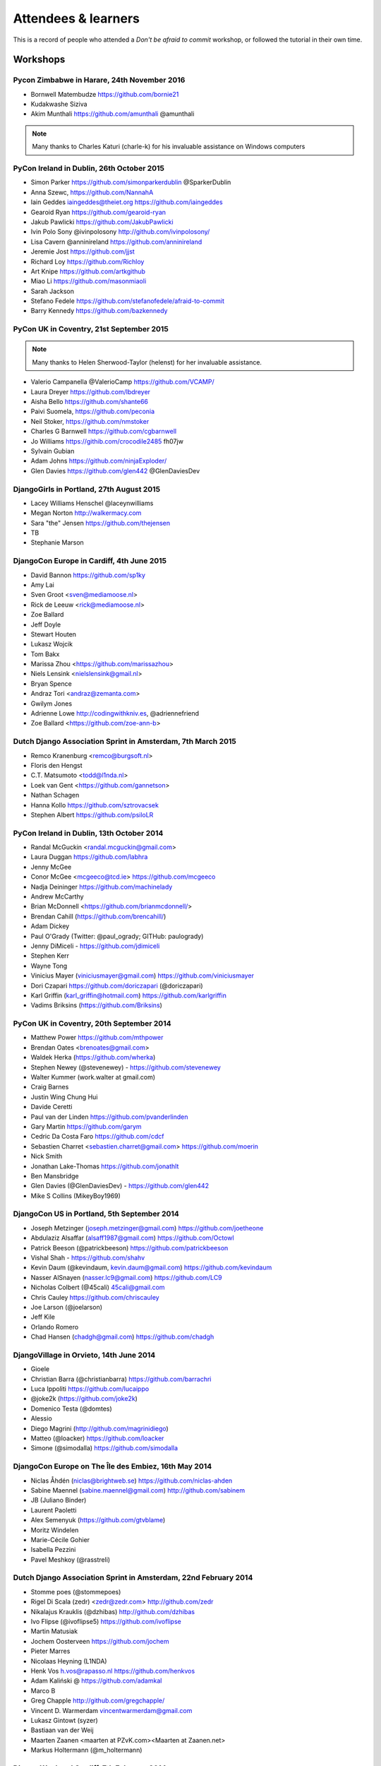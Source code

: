 ####################
Attendees & learners
####################

This is a record of people who attended a *Don't be afraid to commit* workshop,
or followed the tutorial in their own time.

Workshops
=========

Pycon Zimbabwe in Harare, 24th November 2016
---------------------------------------------
* Bornwell Matembudze https://github.com/bornie21
* Kudakwashe Siziva
* Akim Munthali https://github.com/amunthali @amunthali

.. note:: Many thanks to Charles Katuri (charle-k) for his invaluable assistance on Windows computers

PyCon Ireland in Dublin, 26th October 2015
------------------------------------------
* Simon Parker https://github.com/simonparkerdublin @SparkerDublin
* Anna Szewc, https://github.com/NannahA
* Iain Geddes iaingeddes@theiet.org https://github.com/iaingeddes
* Gearoid Ryan https://github.com/gearoid-ryan
* Jakub Pawlicki https://github.com/JakubPawlicki
* Ivin Polo Sony @ivinpolosony http://github.com/ivinpolosony/
* Lisa Cavern @anninireland https://github.com/anninireland
* Jeremie Jost https://github.com/jjst
* Richard Loy https://github.com/Richloy
* Art Knipe https://github.com/artkgithub
* Miao Li https://github.com/masonmiaoli
* Sarah Jackson
* Stefano Fedele https://github.com/stefanofedele/afraid-to-commit
* Barry Kennedy https://github.com/bazkennedy


PyCon UK in Coventry, 21st September 2015
-----------------------------------------

.. note:: Many thanks to Helen Sherwood-Taylor (helenst) for her invaluable assistance.

* Valerio Campanella @ValerioCamp https://github.com/VCAMP/
* Laura Dreyer https://github.com/lbdreyer
* Aisha Bello https://github.com/shante66
* Paivi Suomela, https://github.com/peconia
* Neil Stoker, https://github.com/nmstoker
* Charles G Barnwell  https://github.com/cgbarnwell
* Jo Williams https://githib.com/crocodile2485 fh07jw
* Sylvain Gubian
* Adam Johns https://github.com/ninjaExploder/
* Glen Davies https://github.com/glen442 @GlenDaviesDev

DjangoGirls in Portland, 27th August 2015
------------------------------------------

* Lacey Williams Henschel @laceynwilliams
* Megan Norton http://walkermacy.com
* Sara "the" Jensen https://github.com/thejensen
* TB
* Stephanie Marson

DjangoCon Europe in Cardiff, 4th June 2015
------------------------------------------

* David Bannon https://github.com/sp1ky
* Amy Lai
* Sven Groot <sven@mediamoose.nl>
* Rick de Leeuw <rick@mediamoose.nl>
* Zoe Ballard
* Jeff Doyle
* Stewart Houten
* Lukasz Wojcik
* Tom Bakx
* Marissa Zhou <https://github.com/marissazhou>
* Niels Lensink <nielslensink@gmail.nl>
* Bryan Spence
* Andraz Tori <andraz@zemanta.com>
* Gwilym Jones
* Adrienne Lowe http://codingwithkniv.es, @adriennefriend
* Zoe Ballard <https://github.com/zoe-ann-b>

Dutch Django Association Sprint in Amsterdam, 7th March 2015
------------------------------------------------------------

* Remco Kranenburg <remco@burgsoft.nl>
* Floris den Hengst
* C.T. Matsumoto <todd@l1nda.nl>
* Loek van Gent <https://github.com/gannetson>
* Nathan Schagen
* Hanna Kollo https://github.com/sztrovacsek
* Stephen Albert https://github.com/psiloLR

PyCon Ireland in Dublin, 13th October 2014
------------------------------------------

* Randal McGuckin <randal.mcguckin@gmail.com>
* Laura Duggan https://github.com/labhra
* Jenny McGee
* Conor McGee <mcgeeco@tcd.ie> https://github.com/mcgeeco
* Nadja Deininger https://github.com/machinelady
* Andrew McCarthy
* Brian McDonnell <https://github.com/brianmcdonnell/>
* Brendan Cahill (https://github.com/brencahill/)
* Adam Dickey
* Paul O'Grady (Twitter: @paul_ogrady; GITHub: paulogrady)
* Jenny DiMiceli - https://github.com/jdimiceli
* Stephen Kerr
* Wayne Tong
* Vinicius Mayer (viniciusmayer@gmail.com) https://github.com/viniciusmayer
* Dori Czapari https://github.com/doriczapari (@doriczapari)
* Karl Griffin (karl_griffin@hotmail.com) https://github.com/karlgriffin
* Vadims Briksins (https://github.com/Briksins)

PyCon UK in Coventry, 20th September 2014
-----------------------------------------

* Matthew Power https://github.com/mthpower
* Brendan Oates <brenoates@gmail.com>
* Waldek Herka (https://github.com/wherka)
* Stephen Newey (@stevenewey) - https://github.com/stevenewey
* Walter Kummer (work.walter at gmail.com)
* Craig Barnes
* Justin Wing Chung Hui
* Davide Ceretti
* Paul van der Linden https://github.com/pvanderlinden
* Gary Martin https://github.com/garym
* Cedric Da Costa Faro https://github.com/cdcf
* Sebastien Charret <sebastien.charret@gmail.com> https://github.com/moerin
* Nick Smith
* Jonathan Lake-Thomas https://github.com/jonathlt
* Ben Mansbridge
* Glen Davies (@GlenDaviesDev) - https://github.com/glen442
* Mike S Collins (MikeyBoy1969)

DjangoCon US in Portland, 5th September 2014
--------------------------------------------

* Joseph Metzinger (joseph.metzinger@gmail.com) https://github.com/joetheone
* Abdulaziz Alsaffar (alsaff1987@gmail.com) https://github.com/Octowl
* Patrick Beeson (@patrickbeeson) https://github.com/patrickbeeson
* Vishal Shah -  https://github.com/shahv
* Kevin Daum (@kevindaum, kevin.daum@gmail.com) https://github.com/kevindaum
* Nasser AlSnayen (nasser.lc9@gmail.com) https://github.com/LC9
* Nicholas Colbert (@45cali) 45cali@gmail.com
* Chris Cauley https://github.com/chriscauley
* Joe Larson (@joelarson)
* Jeff Kile
* Orlando Romero
* Chad Hansen (chadgh@gmail.com) https://github.com/chadgh


DjangoVillage in Orvieto, 14th June 2014
----------------------------------------

* Gioele
* Christian Barra (@christianbarra) https://github.com/barrachri
* Luca Ippoliti https://github.com/lucaippo
* @joke2k (https://github.com/joke2k)
* Domenico Testa (@domtes)
* Alessio
* Diego Magrini (http://github.com/magrinidiego)
* Matteo (@loacker) https://github.com/loacker
* Simone (@simodalla) https://github.com/simodalla

DjangoCon Europe on The Île des Embiez, 16th May 2014
-----------------------------------------------------

* Niclas Åhdén (niclas@brightweb.se) https://github.com/niclas-ahden
* Sabine Maennel (sabine.maennel@gmail.com) http://github.com/sabinem
* JB (Juliano Binder)
* Laurent Paoletti
* Alex Semenyuk (https://github.com/gtvblame)
* Moritz Windelen
* Marie-Cécile Gohier
* Isabella Pezzini
* Pavel Meshkoy (@rasstreli)

Dutch Django Association Sprint in Amsterdam, 22nd February 2014
----------------------------------------------------------------

* Stomme poes (@stommepoes)
* Rigel Di Scala (zedr) <zedr@zedr.com> http://github.com/zedr
* Nikalajus Krauklis (@dzhibas) http://github.com/dzhibas
* Ivo Flipse (@ivoflipse5) https://github.com/ivoflipse
* Martin Matusiak
* Jochem Oosterveen https://github.com/jochem
* Pieter Marres
* Nicolaas Heyning (L1NDA)
* Henk Vos h.vos@rapasso.nl https://github.com/henkvos
* Adam Kaliński @ https://github.com/adamkal
* Marco B
* Greg Chapple http://github.com/gregchapple/
* Vincent D. Warmerdam vincentwarmerdam@gmail.com
* Lukasz Gintowt (syzer)
* Bastiaan van der Weij
* Maarten Zaanen <maarten at PZvK.com><Maarten at Zaanen.net>
* Markus Holtermann (@m_holtermann)

Django Weekend Cardiff, 7th February 2014
-----------------------------------------

* Jakub Jarosz (@qba73) jakub.s.jarosz@gmail.com https://github.com/qba73
* Stewart Perrygrove
* Adrian Chu
* Baptiste Darthenay

PyCon Ireland in Dublin, 14th October 2013
------------------------------------------

* Vincent Hussey vincent.hussey@opw.ie https://github.com/VincentHussey
* Padraic Harley <@pauricthelodger> <padraic@thelodgeronline.com>
* Paul Cunnane <paul.cunnane@gmail.com> https://github.com/paulcunnane
* Sorcha Bowler <saoili @ github, twitter, gmail, most of the internet>
* Jennifer Parak https://github.com/jenpaff
* Andrea Fagan
* Jennifer Casavantes
* Pablo Porto https://github.com/portovep
* Tianyi Wang <wty52133@gmail.com> @TianyiWang33
* James Heslin <program.ix.j@gmail.com> https://github.com/PROGRAM-IX
* Sorcha Bowler <saoili@gmail.com. saoili on github, twitter, most of the
  internet>
* Larry O'Neill (larryone)
* Samuel <satiricallaught@gmail.com>
* Frank Healy
* Robert McGivern <Robert.bob.mcgivern@gmail.com>
* James Hickey
* Tommy Gibbons

PyCon UK in Coventry, 22nd September 2013
-----------------------------------------

* Adeel Younas <aedil12155@gmail.com>
* Giles Richard Greenway github: augeas
* Mike Gleen
* Arnav Khare https://github.com/arnav
* Daniel Levy https://github.com/daniell
* Ben Huckvale https://github.com/benhuckvale
* Helen Sherwood-Taylor (helenst)
* Tim Garner
* Stephen Newey @stevenewey (stevenewey)
* Mat Brunt <matbrunt@gmail.com>
* John S
* Carl Reynolds (@drcjar)
* Jon Cage & John Medley (http://www.zephirlidar.com)
* Stephen Paulger (github:stephenpaulger twitter:@aimaz)
* Alasdair Nicol
* Dave Coutts https://github.com/davecoutts
* Daley Chetwynd https://github.com/dchetwynd
* Haris A Khan (harisakhan)
* Chung Dieu https://github.com/chungdieu
* Colin Moore-Hill
* John Hoyland (@datainadequate) https://github.com/datainadequate
* Joseph Francis (joseph@skyscanner.net)
* Åke Forslund <ake.forslund@gmail.com> github:forslund
* Ben McAlister https://github.com/bmcjamin
* Lukasz Prasol <lprasol@gmail.com> github: https://github.com/phoenix85
* Jorge Gueorguiev <yefo.akira@gmail.com> https://github.com/MiyamotoAkira
* Dan Ward (danielward) (dan@regenology.co.uk)
* Kristian Roebuck <roebuck86@gmail.com> https://github.com/kristianroebuck
* Louis Fill tkman220@yahoo.com
* Karim Lameer https://github.com/klameer
* John Medley <john.medley@zephirlidar.com>

DjangoCon US in Chicago, 2nd September 2013
-------------------------------------------

* Barbara Hendrick (bahendri)
* Keith Edmiston <keith.edmiston@mccombs.utexas.edu>
* David Garcia (davideire)
* Ernesto Rodriguez <ernesto@tryolabs.com> https://github.com/ernestorx @ernestorx
* Jason Blum
* Hayssam Hajar <hayssam.hajar@gmail.com>  github: hhajar

Cardiff Dev Workshop, 8th June 2013
-----------------------------------

* Daniel Pass <daniel.antony.pass@googlemail.com>
* Kieran Moore
* Dale Bradley
* Howard Dickins <hdickins@gmail.com> https://github.com/hdickins
* Robert Dragan https://github.com/rmdragan
* Chris Davies
* Gwen Williams
* Chris Lovell <chrisl1991@hotmail.co.uk> https://github.com/polyphant1
* Nezam Shah
* Gwen Williams https://github.com/gwenopeno
* Daniel Pass <daniel.antony.pass@googlemail.com>
* Bitarabe Edgar


DjangoCon Europe in Warsaw, 18th May 2013
-----------------------------------------

* Amjith Ramanujam - The Dark Knight
* @zlatkoc
* larssos@github
* @erccy is my name
* Patrik Gärdeman https://github.com/gardeman
* Gustavo Jimenez-Maggiora https://github.com/gajimenezmaggiora
* Jens Ådne Rydland <jensadne@pvv.ntnu.no> https://github.com/jensadne
* Chris Reeves @krak3n
* Alexander Hansen <alexander@geekevents.org> https://github.com/wckd
* Brian Crain (@crainbf)
* Nicolas Noé <nicolas@niconoe.eu> https://github.com/niconoe
* Peter Bero
* schacki
* Michał Karzyński <djangoconwrkshp@karzyn.com> https://github.com/postrational
* @graup

I followed the tutorial online
==============================

* Daniel Quinn - 18th May 2013
* Paul C. Anagnostopoulos - 19 August 2013
* Ben Rowett - 27 August 2013
* Chris Miller, <chris@chrismiller.org> - 5th September 2013
* David Lewis - 7th September 2013
* Josh Chandler - 11th September 2013
* Richie Arnold - <richard@ambercouch.co.uk> - 22nd September 2013
* Padraic Stack - https://github.com/padraic7a
* Patrick Nsukami - <patrick@soon.pro> - lemeteore
* Can Ibanoglu - http://github.com/canibanoglu
* Pedro J. Lledó - http://github.com/pjlledo - 11th October 2013
* Ken Tam - 4th Jan 2014
* Óscar M. Lage - http://github.com/oscarmlage
* Bob Aalsma - https://github.com/BobAalsma/
* Andy Venet - https://github.com/avenet/
* Vathsala Achar - 22nd September, 2014
* Amine Zyad <amizya@gmail.com> http://github.com/amizya
* Xrispies - http://github.com/Xrispies
* Andrew Morales - October 19, 2014
* Suraj Deshmukh <surajssd009005@gmail.com> http://github.com/surajssd
* Suresh - https://github.com/umulingu/
* Chandra Bandi - 20-December 2014
* Drew A. - https://github.com/daldin - 12th December 2014
* Kumar Dheeraj-https://github.com/dhey2k-31-dec-2013
* Omar - 14-1-2015
* Surabhi Borgikar
* Cameron
* Jum - May 20, 2015
* Paul Jewell <paul@jidoka.org> July 2015 https://github.com/paul-jewell
* Alexandro Perez - https://github.com/AlexandroPerez - 6th August 2015
* Rahul bajaj - https://github.com/rahulbajaj0509 2015
* Alejandro Suárez - https://github.com/alsuga 20th October 2015
* Prathamesh Chavan
* Tad Deely
* Abhijit Chowdhury - https://github.com/achowdhury7 12th Feb 2016
* Richard Angeles - Feb 19, 2016
* Adam Shields
* Salvador Rico - April 3, 2016 - https://github.com/salvarico
* Josh Long
* Prashant Jamkhande - https://github.com/prashant0493
* Humphrey Butau - https://github.com/hbutau - 2016-11-7
* Jose Rodriguez -https://github.com/jlrods - 15/11/2016
* Michael Kortstiege - https://github.com/nodexo - Nov 19, 2016
* Steven Lee - https://github.com/stevenlee96 - 2016-11-20
* Dieter Jansen - https://github.com/dieterjansen - 2016-04-20
* Eddy Barratt
* Pooja Gadige - <poojagadige@gmail.com> - pgadige
* Jason Gardner
* Ana
* Dade Murphy
* Leticia Ulloa
* La Chilindrina
* Anselmo ~ <agprocida@gmail.com> ~ anselmoprocida
* Ben - https://github.com/ben-d758/ 21st September 2020
